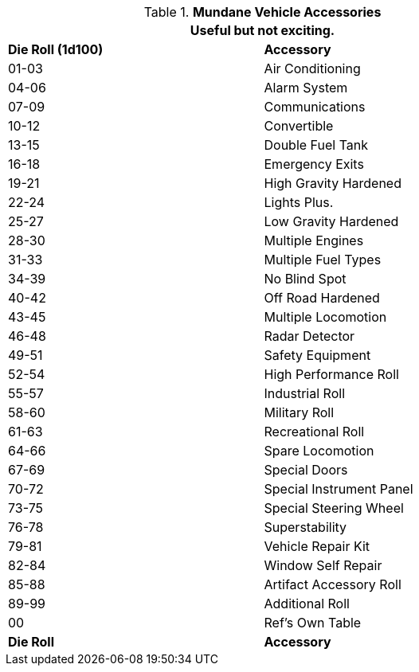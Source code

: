 // Table 54.17 Normal Vehicle Accessories
.*Mundane Vehicle Accessories*
[width="75%",cols="^,<",frame="all", stripes="even"]
|===
2+<|Useful but not exciting.

s|Die Roll (1d100)
s|Accessory

|01-03
|Air Conditioning

|04-06
|Alarm System

|07-09
|Communications

|10-12
|Convertible

|13-15
|Double Fuel Tank 

|16-18
|Emergency Exits

|19-21
|High Gravity Hardened

|22-24
|Lights Plus.

|25-27
|Low Gravity Hardened

|28-30
|Multiple Engines

|31-33
|Multiple Fuel Types

|34-39
|No Blind Spot

|40-42
|Off Road Hardened

|43-45
|Multiple Locomotion

|46-48
|Radar Detector

|49-51
|Safety Equipment

|52-54
|High Performance Roll

|55-57
|Industrial Roll

|58-60
|Military Roll

|61-63
|Recreational Roll

|64-66
|Spare Locomotion

|67-69
|Special Doors

|70-72
|Special Instrument Panel

|73-75
|Special Steering Wheel

|76-78
|Superstability

|79-81
|Vehicle Repair Kit

|82-84
|Window Self Repair

|85-88
|Artifact Accessory Roll

|89-99
|Additional Roll

|00
|Ref's Own Table

s|Die Roll
s|Accessory
|===
